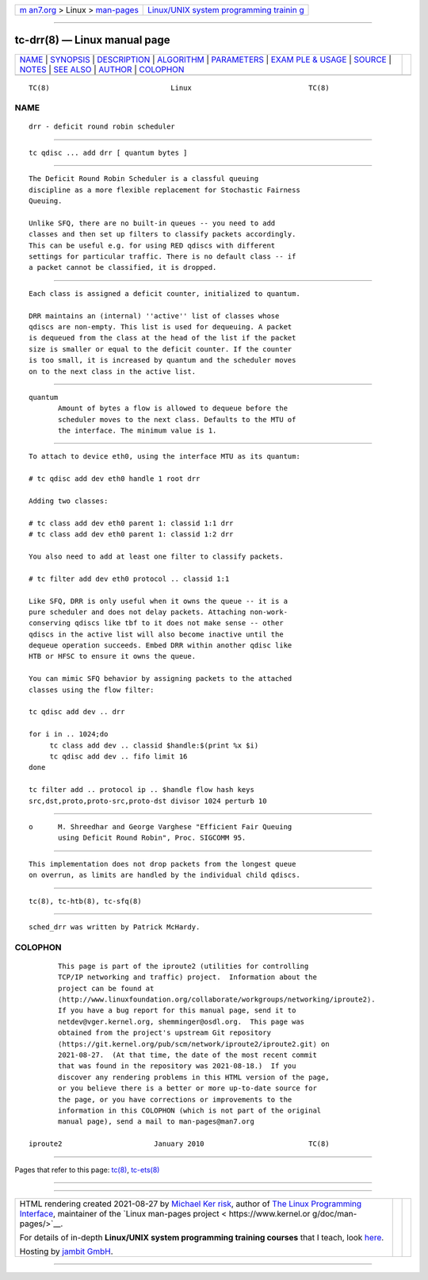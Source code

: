 .. container:: page-top

.. container:: nav-bar

   +----------------------------------+----------------------------------+
   | `m                               | `Linux/UNIX system programming   |
   | an7.org <../../../index.html>`__ | trainin                          |
   | > Linux >                        | g <http://man7.org/training/>`__ |
   | `man-pages <../index.html>`__    |                                  |
   +----------------------------------+----------------------------------+

--------------

tc-drr(8) — Linux manual page
=============================

+-----------------------------------+-----------------------------------+
| `NAME <#NAME>`__ \|               |                                   |
| `SYNOPSIS <#SYNOPSIS>`__ \|       |                                   |
| `DESCRIPTION <#DESCRIPTION>`__ \| |                                   |
| `ALGORITHM <#ALGORITHM>`__ \|     |                                   |
| `PARAMETERS <#PARAMETERS>`__ \|   |                                   |
| `EXAM                             |                                   |
| PLE & USAGE <#EXAMPLE_&_USAGE>`__ |                                   |
| \| `SOURCE <#SOURCE>`__ \|        |                                   |
| `NOTES <#NOTES>`__ \|             |                                   |
| `SEE ALSO <#SEE_ALSO>`__ \|       |                                   |
| `AUTHOR <#AUTHOR>`__ \|           |                                   |
| `COLOPHON <#COLOPHON>`__          |                                   |
+-----------------------------------+-----------------------------------+
| .. container:: man-search-box     |                                   |
+-----------------------------------+-----------------------------------+

::

   TC(8)                             Linux                            TC(8)

NAME
-------------------------------------------------

::

          drr - deficit round robin scheduler


---------------------------------------------------------

::

          tc qdisc ... add drr [ quantum bytes ]


---------------------------------------------------------------

::

          The Deficit Round Robin Scheduler is a classful queuing
          discipline as a more flexible replacement for Stochastic Fairness
          Queuing.

          Unlike SFQ, there are no built-in queues -- you need to add
          classes and then set up filters to classify packets accordingly.
          This can be useful e.g. for using RED qdiscs with different
          settings for particular traffic. There is no default class -- if
          a packet cannot be classified, it is dropped.


-----------------------------------------------------------

::

          Each class is assigned a deficit counter, initialized to quantum.

          DRR maintains an (internal) ''active'' list of classes whose
          qdiscs are non-empty. This list is used for dequeuing. A packet
          is dequeued from the class at the head of the list if the packet
          size is smaller or equal to the deficit counter. If the counter
          is too small, it is increased by quantum and the scheduler moves
          on to the next class in the active list.


-------------------------------------------------------------

::

          quantum
                 Amount of bytes a flow is allowed to dequeue before the
                 scheduler moves to the next class. Defaults to the MTU of
                 the interface. The minimum value is 1.


-----------------------------------------------------------------------

::

          To attach to device eth0, using the interface MTU as its quantum:

          # tc qdisc add dev eth0 handle 1 root drr

          Adding two classes:

          # tc class add dev eth0 parent 1: classid 1:1 drr
          # tc class add dev eth0 parent 1: classid 1:2 drr

          You also need to add at least one filter to classify packets.

          # tc filter add dev eth0 protocol .. classid 1:1

          Like SFQ, DRR is only useful when it owns the queue -- it is a
          pure scheduler and does not delay packets. Attaching non-work-
          conserving qdiscs like tbf to it does not make sense -- other
          qdiscs in the active list will also become inactive until the
          dequeue operation succeeds. Embed DRR within another qdisc like
          HTB or HFSC to ensure it owns the queue.

          You can mimic SFQ behavior by assigning packets to the attached
          classes using the flow filter:

          tc qdisc add dev .. drr

          for i in .. 1024;do
               tc class add dev .. classid $handle:$(print %x $i)
               tc qdisc add dev .. fifo limit 16
          done

          tc filter add .. protocol ip .. $handle flow hash keys
          src,dst,proto,proto-src,proto-dst divisor 1024 perturb 10


-----------------------------------------------------

::

          o      M. Shreedhar and George Varghese "Efficient Fair Queuing
                 using Deficit Round Robin", Proc. SIGCOMM 95.


---------------------------------------------------

::

          This implementation does not drop packets from the longest queue
          on overrun, as limits are handled by the individual child qdiscs.


---------------------------------------------------------

::

          tc(8), tc-htb(8), tc-sfq(8)


-----------------------------------------------------

::

          sched_drr was written by Patrick McHardy.

COLOPHON
---------------------------------------------------------

::

          This page is part of the iproute2 (utilities for controlling
          TCP/IP networking and traffic) project.  Information about the
          project can be found at 
          ⟨http://www.linuxfoundation.org/collaborate/workgroups/networking/iproute2⟩.
          If you have a bug report for this manual page, send it to
          netdev@vger.kernel.org, shemminger@osdl.org.  This page was
          obtained from the project's upstream Git repository
          ⟨https://git.kernel.org/pub/scm/network/iproute2/iproute2.git⟩ on
          2021-08-27.  (At that time, the date of the most recent commit
          that was found in the repository was 2021-08-18.)  If you
          discover any rendering problems in this HTML version of the page,
          or you believe there is a better or more up-to-date source for
          the page, or you have corrections or improvements to the
          information in this COLOPHON (which is not part of the original
          manual page), send a mail to man-pages@man7.org

   iproute2                      January 2010                         TC(8)

--------------

Pages that refer to this page: `tc(8) <../man8/tc.8.html>`__, 
`tc-ets(8) <../man8/tc-ets.8.html>`__

--------------

--------------

.. container:: footer

   +-----------------------+-----------------------+-----------------------+
   | HTML rendering        |                       | |Cover of TLPI|       |
   | created 2021-08-27 by |                       |                       |
   | `Michael              |                       |                       |
   | Ker                   |                       |                       |
   | risk <https://man7.or |                       |                       |
   | g/mtk/index.html>`__, |                       |                       |
   | author of `The Linux  |                       |                       |
   | Programming           |                       |                       |
   | Interface <https:     |                       |                       |
   | //man7.org/tlpi/>`__, |                       |                       |
   | maintainer of the     |                       |                       |
   | `Linux man-pages      |                       |                       |
   | project <             |                       |                       |
   | https://www.kernel.or |                       |                       |
   | g/doc/man-pages/>`__. |                       |                       |
   |                       |                       |                       |
   | For details of        |                       |                       |
   | in-depth **Linux/UNIX |                       |                       |
   | system programming    |                       |                       |
   | training courses**    |                       |                       |
   | that I teach, look    |                       |                       |
   | `here <https://ma     |                       |                       |
   | n7.org/training/>`__. |                       |                       |
   |                       |                       |                       |
   | Hosting by `jambit    |                       |                       |
   | GmbH                  |                       |                       |
   | <https://www.jambit.c |                       |                       |
   | om/index_en.html>`__. |                       |                       |
   +-----------------------+-----------------------+-----------------------+

--------------

.. container:: statcounter

   |Web Analytics Made Easy - StatCounter|

.. |Cover of TLPI| image:: https://man7.org/tlpi/cover/TLPI-front-cover-vsmall.png
   :target: https://man7.org/tlpi/
.. |Web Analytics Made Easy - StatCounter| image:: https://c.statcounter.com/7422636/0/9b6714ff/1/
   :class: statcounter
   :target: https://statcounter.com/
